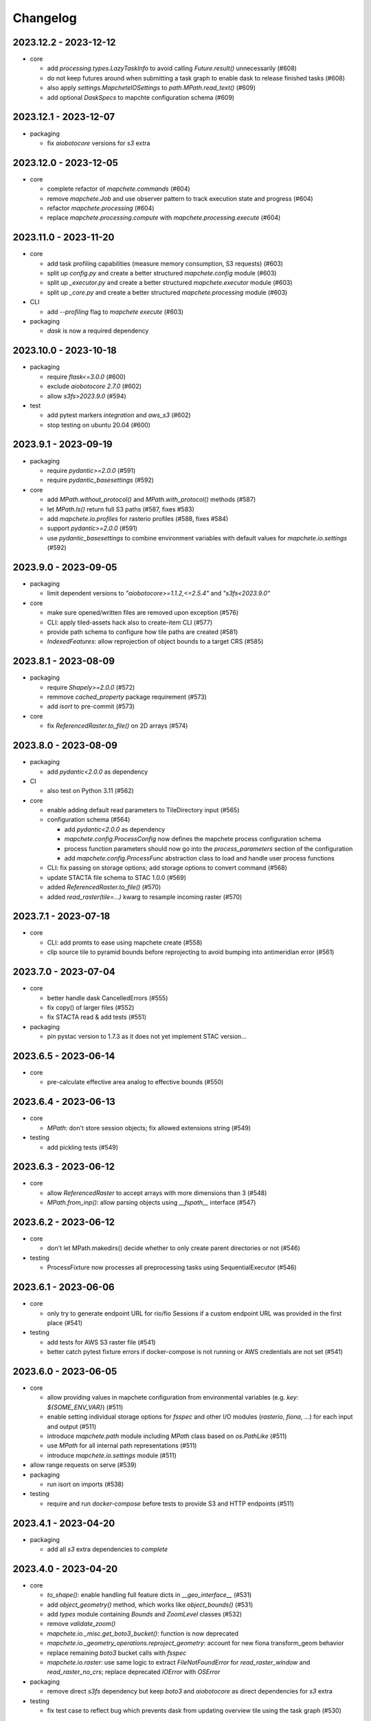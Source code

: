 #########
Changelog
#########

----------------------
2023.12.2 - 2023-12-12
----------------------

* core

  * add `processing.types.LazyTaskInfo` to avoid calling `Future.result()` unnecessarily (#608)
  * do not keep futures around when submitting a task graph to enable dask to release finished tasks (#608) 
  * also apply `settings.MapcheteIOSettings` to `path.MPath.read_text()` (#609)
  * add optional `DaskSpecs` to mapchte configuration schema (#609)


----------------------
2023.12.1 - 2023-12-07
----------------------

* packaging

  * fix `aiobotocore` versions for `s3` extra


----------------------
2023.12.0 - 2023-12-05
----------------------

* core

  * complete refactor of `mapchete.commands` (#604)
  * remove `mapchete.Job` and use observer pattern to track execution state and progress (#604)
  * refactor `mapchete.processing` (#604)
  * replace `mapchete.processing.compute` with `mapchete.processing.execute` (#604)


----------------------
2023.11.0 - 2023-11-20
----------------------

* core

  * add task profiling capabilities (measure memory consumption, S3 requests) (#603)
  * split up `config.py` and create a better structured `mapchete.config` module (#603)
  * split up `_executor.py` and create a better structured `mapchete.executor` module (#603)
  * split up `_core.py` and create a better structured `mapchete.processing` module (#603)

* CLI

  * add `--profiling` flag to `mapchete execute` (#603)

* packaging

  * `dask` is now a required dependency


----------------------
2023.10.0 - 2023-10-18
----------------------

* packaging

  * require `flask<=3.0.0` (#600)
  * exclude `aiobotocore` `2.7.0` (#602)
  * allow `s3fs>2023.9.0` (#594)

* test

  * add pytest markers `integration` and `aws_s3` (#602)
  * stop testing on ubuntu 20.04 (#600)


---------------------
2023.9.1 - 2023-09-19
---------------------

* packaging

  * require `pydantic>=2.0.0` (#591)
  * require `pydantic_basesettings` (#592)

* core

  * add `MPath.without_protocol()` and `MPath.with_protocol()` methods (#587)
  * let `MPath.ls()` return full S3 paths (#587, fixes #583)
  * add `mapchete.io.profiles` for rasterio profiles (#588, fixes #584)
  * support `pydantic>=2.0.0` (#591)
  * use `pydantic_basesettings` to combine environment variables with default values for `mapchete.io.settings` (#592)


---------------------
2023.9.0 - 2023-09-05
---------------------

* packaging

  * limit dependent versions to `"aiobotocore>=1.1.2,<=2.5.4"` and `"s3fs<2023.9.0"`

* core

  * make sure opened/written files are removed upon exception (#576)
  * CLI: apply tiled-assets hack also to create-item CLI (#577)
  * provide path schema to configure how tile paths are created (#581)
  * `IndexedFeatures`: allow reprojection of object bounds to a target CRS (#585)


---------------------
2023.8.1 - 2023-08-09
---------------------

* packaging

  * require `Shapely>=2.0.0` (#572)
  * remmove `cached_property` package requirement (#573)
  * add `isort` to pre-commit (#573)

* core

  * fix `ReferencedRaster.to_file()` on 2D arrays (#574)


---------------------
2023.8.0 - 2023-08-09
---------------------

* packaging

  * add `pydantic<2.0.0` as dependency


* CI

  * also test on Python 3.11 (#562)

* core

  * enable adding default read parameters to TileDirectory input (#565)
  * configuration schema (#564)

    * add `pydantic<2.0.0` as dependency
    * `mapchete.config.ProcessConfig` now defines the mapchete process configuration schema
    * process function parameters should now go into the `process_parameters` section of the configuration
    * add `mapchete.config.ProcessFunc` abstraction class to load and handle user process functions

  * CLI: fix passing on storage options; add storage options to convert command (#568)
  * update STACTA file schema to STAC 1.0.0 (#569)
  * added `ReferencedRaster.to_file()` (#570)
  * added `read_raster(tile=...)` kwarg to resample incoming raster (#570)


---------------------
2023.7.1 - 2023-07-18
---------------------

* core

  * CLI: add promts to ease using mapchete create (#558)
  * clip source tile to pyramid bounds before reprojecting to avoid bumping into antimeridian error (#561)


---------------------
2023.7.0 - 2023-07-04
---------------------

* core

  * better handle dask CancelledErrors (#555) 
  * fix copy() of larger files (#552) 
  * fix STACTA read & add tests (#551)

* packaging

  * pin pystac version to 1.7.3 as it does not yet implement STAC version… 


---------------------
2023.6.5 - 2023-06-14
---------------------

* core

  * pre-calculate effective area analog to effective bounds (#550)


---------------------
2023.6.4 - 2023-06-13
---------------------

* core

  * `MPath`: don't store session objects; fix allowed extensions string (#549)

* testing

  * add pickling tests (#549)


---------------------
2023.6.3 - 2023-06-12
---------------------

* core

  * allow `ReferencedRaster` to accept arrays with more dimensions than 3 (#548)
  * `MPath.from_inp()`: allow parsing objects using `__fspath__` interface (#547)


---------------------
2023.6.2 - 2023-06-12
---------------------

* core

  * don't let MPath.makedirs() decide whether to only create parent directories or not (#546)

* testing

  * ProcessFixture now processes all preprocessing tasks using SequentialExecutor (#546)


---------------------
2023.6.1 - 2023-06-06
---------------------

* core

  * only try to generate endpoint URL for rio/fio Sessions if a custom endpoint URL was provided in the first place (#541)

* testing

  * add tests for AWS S3 raster file (#541)
  * better catch pytest fixture errors if docker-compose is not running or AWS credentials are not set (#541)


---------------------
2023.6.0 - 2023-06-05
---------------------

* core

  * allow providing values in mapchete configuration from environmental variables (e.g. `key: ${SOME_ENV_VAR}`) (#511)
  * enable setting individual storage options for `fsspec` and other I/O modules (`rasterio`, `fiona`, ...) for each input and output (#511)
  * introduce `mapchete.path` module including `MPath` class based on `os.PathLike` (#511)
  * use `MPath` for all internal path representations (#511)
  * introduce `mapchete.io.settings` module (#511)

* allow range requests on serve (#539)

* packaging

  * run isort on imports (#538)

* testing

  * require and run `docker-compose` before tests to provide S3 and HTTP endpoints (#511)


---------------------
2023.4.1 - 2023-04-20
---------------------

* packaging

  * add all `s3` extra dependencies to `complete`


---------------------
2023.4.0 - 2023-04-20
---------------------

* core

  * `to_shape()`: enable handling full feature dicts in `__geo_interface__` (#531)
  * add `object_geometry()` method, which works like `object_bounds()` (#531)
  * add `types` module containing `Bounds` and `ZoomLevel` classes (#532)
  * remove `validate_zoom()`
  * `mapchete.io._misc.get_boto3_bucket()`: function is now deprecated
  * `mapchete.io._geometry_operations.reproject_geometry`: account for new fiona transform_geom behavior
  * replace remaining `boto3` bucket calls with `fsspec`
  * `mapchete.io.raster`: use same logic to extract `FileNotFoundError` for `read_raster_window` and `read_raster_no_crs`; replace deprecated `IOError` with `OSError`

* packaging

  * remove direct `s3fs` dependency but keep `boto3` and `aiobotocore` as direct dependencies for `s3` extra

* testing

  * fix test case to reflect bug which prevents dask from updating overview tile using the task graph (#530)


---------------------
2023.1.1 - 2023-01-26
---------------------

* core

  * use threaded concurrency on default when calling `mapchete cp` (#526)
  * removing check whether preprocessing task result is already set to avoid random KeyErrors (#529)

* testing

  * add test cases for continue mode (#527)
  * add test to eplicitly test rasterio_write functionality (#528)


---------------------
2023.1.0 - 2023-01-03
---------------------

* core

  * use new `importlib.metadata` interface to select entry points (#521)
  * add filename which caused read error to MapcheteIOError when calling `read_raster_window()` and `read_vector_window()` (#522)


----------------------
2022.12.1 - 2022-12-20
----------------------

* core

  * always use dask executor if defined, even if there is only one task or worker (#517)
  * try to provide more useful information if dask task exception cannot be recovered (#519)

* CI

  * schedule tests every monday and thursday (#518) 


----------------------
2022.12.0 - 2022-12-16
----------------------

* core

  * extend capabilities of `mapchete.io.raster.ReferencedRaster` (#513)
  * allow executing remote mapchete files (#514)
  * adapt to `Shapely 2.0` (#515)

* packaging

  * replace `setuptools` with `hatch` (#516)


----------------------
2022.11.2 - 2022-11-30
----------------------

* core

  * use group prefix for preprocessing tasks (#512)

* CLI

  * pass on `max_workers` to dask executor (#508)


----------------------
2022.11.1 - 2022-11-23
----------------------

* core

  * dask `chunksize` and `max_submitted_tasks` fix (#506)


----------------------
2022.11.0 - 2022-11-21
----------------------

* core

  * GTiff driver: force blocksize being int (#496)
  * fix TileDirectory read error from exotic CRSes (#498)
  * split up `raster.io.RasterioRemoteWriter` class to memory and tempfile subclasses (#500)
  * make sure dask_compute_graph and dask_chunksize are passed on (#502)

* CLI

  * print task details also when using dask executor when `--verbose` flag is active (#501)

* packaging

  * exclude vulnerable rasterio dependency (#490)
  * add python-dateutil to package requirements (#495)
  * rename `master` branch to `main`

* tests

  * add Python 3.10 to tests


---------------------
2022.9.1 - 2022-09-15
---------------------

* packaging

  * remove shapely version <1.8.1 constraint from setup.py


---------------------
2022.9.1 - 2022-09-15
---------------------

* core

  * adapt tiles_count() to handle new shapely behavior; use pytest.mark.parametrize for some tests

* tests

  * make slowest tests faster; reuse DaskExecutor() where possible


---------------------
2022.9.0 - 2022-09-14
---------------------

* core

  * extend capabilities of IndexedFeatures to detect geometries
  * reuse `FileSystem`` object if provided in `makedirs()``
  * add `object_bounds()` to determine object geometry bounds
  * adapt code to changes introduced by `fiona 1.9a2`


---------------------
2022.7.0 - 2022-07-11
---------------------

* core

  * raster drivers `read()` functions now conform with the rasterio behavior in that only if a band index is given as integer, it will return a 2D array. Previously, it also returned an 2D array if a list with only one band index was given. #473
  * empty vector files (read by Fiona) don't fail if the bounds cannot determined in case the file does not contain any features.
  * move metadata parser and driver helper functions into `mapchete.formats.loaders` and `mapchete.formats.tools` packages (#475)


---------------------
2022.6.0 - 2022-06-10
---------------------

* core

  * don't log in info when executor closes #463
  * provide task id in exception if task failes #464
  * allow overwriting certain GDAL settings which are automatically applied when reading from remote data #467

* packaging/CI

  * add ubuntu 22.04 to test matrix #468
  * add project logo and repaired readthedocs build #469


---------------------
2022.4.1 - 2022-04-28
---------------------

* core

  * explicitly check whether futures were cancelled
  * `mapchete stac create-item`: also expand custom zoom levels
  * don't throw exception if STAC file cannot be written or updated
  * add `mapchete stac create-protoype-files` command to write STACTA prototype datasets required by GDAL


---------------------
2022.4.0 - 2022-04-01
---------------------

* core

  * avoid `Future.result()` calls when using dask

---------------------
2022.3.3 - 2022-03-30
---------------------

* core

  * `commands.cp`: fix `overwrite` mode on local filesystems
  * cache input vector file bounding box to improve performance on large GeoJSON files
  * add preliminary RPC referenced raster data support (also requires rasterio fix: https://github.com/rasterio/rasterio/pull/2419)
  * add `dask_propagate_results` flag to `compute()` to activate/deactivate task result propagation on dask clusters

* packaging/CI

  * avoid using GEOS 3.10 which causes shapely bugs


---------------------
2022.3.2 - 2022-03-16
---------------------

* core

  * fix zoom levels getting processed in the wrong order
  * fix process tiles generation which yielded a different number than estimated from `tiles_count()`
  * add fallback if `rasterio.crs.CRS` cannot convert CRS to SRS authority (issue in newer PROJ versions)

* packaging/CI

  * add Python 3.9 to test matrix


---------------------
2022.3.1 - 2022-03-11
---------------------

* core

  * automatically write/update STAC JSON file for TileDirectory output


---------------------
2022.3.0 - 2022-03-09
---------------------

* core

  * use batches when yielding completed futures from dask
  * fix ``KeyError`` when removing futures from threads executor


---------------------
2022.2.2 - 2022-02-25
---------------------

* core

  * avoid infinite recursion when retrying reprojection with clipped geometry
  * attach missing dask client loop to `distributed.as_completed` call
  * fixed infinite future yield when using `DaskExecutor.as_completed()`
  * expose `--dask-no-task-graph` flag to `execute` and `convert` commands

---------------------
2022.2.1 - 2022-02-23
---------------------

* core

  * implement dask task graphs when using dask as executor
  * enable setting executor after ``Job`` was initialized
  * fix minor bugs in ``DaskExecutor.as_completed()``:

    * running futures count
    * pass on Exception after cancel signal when client is closed while waiting for remaining futures

* add caching options for vector file and raster file inputs


---------------------
2022.2.0 - 2022-02-03
---------------------

* core

  * fix feature clip when reading from vector input outside of CRS bounds
  * separately count submitted tasks instead of relying on ``distributed.as_completed().count()``
  * add GCPs referenced input raster support (#418)


---------------------
2022.1.2 - 2022-01-31
---------------------

* core

  * try to make dask executor more resilient by adding timeouts (accessible via the ``MP_FUTURES_TIMEOUT`` environment setting) and retries if a future call times out


---------------------
2022.1.1 - 2022-01-19
---------------------

* core

  * fix ``ConcurrentFuturesExecutor.as_completed()`` when waiting for finished futures

* testing

  * split up ``reproject_geometry`` tests for CRS bounds clipping


---------------------
2022.1.0 - 2022-01-18
---------------------

* core

  * fix #404: log useful information on info
  * replace ``cascacded_union()`` with ``unary_union()`` to handle Shapely warning
  * fix ``fsspec.ls`` call
  * make geometry clip to CRS bounds in ``reproject_geometry()`` optional
  * add thread concurrency for rows in ``tiles_exist``


----------------------
2021.12.3 - 2021-12-16
----------------------

* core

  * fix #395: area intersects with bounds


----------------------
2021.12.2 - 2021-12-14
----------------------

* core

  * let ``ditributed.as_completed()`` gather future results


----------------------
2021.12.1 - 2021-12-14
----------------------

* core

  * explicitly call ``Future.release()`` before yielding result from ``DaskExecutor``


----------------------
2021.12.0 - 2021-12-02
----------------------

* core

  * make sure I/O retry settings read from environment are properly casted to int/float


----------------------
2021.11.3 - 2021-11-23
----------------------

* core

  * expose ``chunksize`` parameter of dask executor to ``execute`` and ``convert`` commands.
  * clean up ``DaskExecutor.as_completed()`` code & log messages
  * ``index``: use ``tiles_exist()`` row generators to speed up index creation


----------------------
2021.11.2 - 2021-11-16
----------------------

* core

  * dask: submit tasks in chunks to scheduler


----------------------
2021.11.1 - 2021-11-16
----------------------

* core

  * use generators to start processing as soon as possible and to reduce memory consumption when processing large areas
  * add ``preprocessing_tasks`` ``tiles_tasks`` attributes to ``Job``
  * reduce code smells

* package

  * fix ``http`` extra in ``setup.py``


----------------------
2021.11.0 - 2021-11-03
----------------------

* CLI

  * ``convert``: enable ``--output-pyramid`` to read custom grid from JSON file
  * ``stac create-item``: add ``--relative-paths`` flag for asset URL

* package

  * add ``mapchete.testing`` including convenience tools
  * use temporary directories for outputs where possible when testing processes


----------------------
2021.10.3 - 2021-10-19
----------------------

* core

  * ``mapchete.Executor``: fix call in ``DaskExecutor.as_completed()`` by not providing current client as loop


----------------------
2021.10.2 - 2021-10-19
----------------------

* core

  * ``mapchete.Executor``: add ``max_submitted_futures`` option to ``DaskExecutor.as_completed()`` to cap the number of tasks sent to the scheduler; also immediately yield finished tasks once they are available


----------------------
2021.10.1 - 2021-10-08
----------------------

* core

  * ``mapchete.Executor``: make sure futures are removed after yield; track time spent to submit tasks
  * ``mapchete.Executor``: remove task submission delay introduced for debugging
  * ``mapchete.commands.convert``: set process metatiling so output tiles cannot be larger than process metatiles
  * ``mapchete.commmands.convert``: fix overwrite flag on remote single GeoTIFFs
  * ``mapchete.commands.cp``: add ``point`` and ``point-crs`` options
  * don't write all STAC information into metadata.json
  * don't initialize ``InputTile`` objects when processing baselevel tile


----------------------
2021.10.0 - 2021-10-01
----------------------

* packaging
  
  * change version numbering scheme to ``YYYY.MM.x``

* core

  * make sure ``Executor.running_futures`` is cleared after each ``as_completed()`` and ``cancel()`` call
  * fix ``fargs`` and ``fkwargs`` ommission in ``Executor.map()``

* testing

  * skip COG tests if driver is not available in GDAL


-----------------
0.44 - 2021-09-30
-----------------

* core

  * add warnings when using Python<3.7 with usage of start methods other than ``spawn``
  * ``mapchete.Executor`` keep track of running and finished futures and remove finished futures to release memory (on local machine as well as on dask cluster)

* CLI

  * add ``mapchete stac create-item`` command to create a STAC tiled-assets file


-----------------
0.43 - 2021-09-17
-----------------

* core

  * `mapchete.io.vector.reproject_geometry()`:

    * use `pyproj` to determine CRS bounds to clip geometries when reprojecting
    * enable geometry segmentation before geometry is clipped (`segmentize_on_clip=False` and `segmentize_fraction=100` args)

  * suppress `rasterio` warnings when reading rasters (too many `rasterio.errors.NodataShadowWarning`)

* packaging

  * add `pyproj` to dependencies


-----------------
0.42 - 2021-08-27
-----------------

* core

  * add option for input drivers to let processing-heavy tasks be handled by ``mapchete.Executor`` by implementing ``InputData.add_preprocessing_task()`` and ``InputData.get_preprocessing_task_result()`` methods
  * check futures submitted to ``mapchete.Executor`` for exceptions before yielding
  * remove deprecated ``multi`` (now called ``workers``), ``distributed`` and ``max_chunksize`` arguments

* CLI

  * remove deprecated ``--max-chunksize`` option
  * replace "tiles" with "tasks" in progress


-----------------
0.41 - 2021-08-17
-----------------

* core

  * add ``mapchete.commands`` package
  * add ``dask`` as optional ``Executor``
  * expose futures in ``Executor`` class to facilitate job cancellation
  * use ``spawn`` as default multiprocessing start method (#351)
  * fix missing worker logs (#185)
  * rename ``mapchete.cli.utils`` to ``mapchete.cli.options``
  * enable providing process code from within process config

* packaging

  * updated API doc

* CLI

  * CLI: change ``--multi`` option to ``--worker``
  * enable optional concurrency for ``mapchete cp``


-----------------
0.40 - 2021-06-24
-----------------

* core

  * fix overviews creation in sinlge GTiff output (#325)

* packaging

  * drop Python 3.6 support


-----------------
0.39 - 2021-06-08
-----------------

* core

  * fix warnings by removing deprecated calls (#336)
  * fix tiles count (#334)
  * default drivers

    * GTiff

      * pass on custom creation options to GTiff output driver / rasterio (#328)
      * change default GTiff profile (#335, #332)

        * compression: deflate
        * predictor: 2
        * blocksize: 512

    * GeoJSON

      * add LineString geometry type to available output schema (#338)

    * FlatGeobuf

      * add tiled FlatGeobuf output driver (#321)

  * CLI

    * ``cp`` and ``rm``

      * add fsspec filesystem creation options ``--src-fs-opts``, ``--dst-fs-opts`` and ``--fs-opts`` (#339)

  * default processes

    * ``convert``

      * print user warning if deprecated input name is used (#340)

* packaging

  * add black & flake8 code formatting tools (#337)


-----------------
0.38 - 2020-12-10
-----------------

* core

  * allow multipart geometries in GeoJSON (#300)
  * add ``Geobuf`` output format as alternative to store vector data (#302)
  * CLI:

    * ``convert``

      * enable converting vector data (#302)
      * add ``--output-geometry-type`` option for vector data output (#302)
      * fix omission of ``--output-metatiling`` (#302)

    * add ``rm`` command  (#306)

  * add ``mapchete.formats.driver_metadata()`` (#302)
  * add ``mapchete.formats.data_type_from_extension()`` (#302)
  * enable guessing data type (raster or vector) when reading from Tile Directories (#302)
  * ``mapchete.io.clean_geometry_type()``: add ``raise_exception`` flag to disable raising and returning an empty geometry instead (#302)
  * fix issue with ``rasterio>1.1.4`` (fix tile_to_zoom_level()) (#308)

* packaging

  * don't parse requirements.txt in setup.py (#301)
  * add test requirements (#302)


-----------------
0.37 - 2020-11-25
-----------------

* core

  * make retry settings configurable via environment (#296)

    * MAPCHETE_IO_RETRY_TRIES (default: 3)
    * MAPCHETE_IO_RETRY_DELAY (default: 1)
    * MAPCHETE_IO_RETRY_BACKOFF (default: 1)

  * fix non-overlapping bounds if provided as extra kwarg (#295)
  * don't pass on init bounds to mapchete input (#295)


-----------------
0.36 - 2020-11-24
-----------------

* core

  * create local output directory for single GTiff output files (#285)
  * add process area parameter (#287)
  * use optimized GDAL settings for baselayer creation (#291)
  * raise generic MapcheteIOError on read fails (#292)

* CLI

  * add more baselayers in ``serve`` (#278)
  * add ``cp`` command (#282)
  * enable ``serve`` to host multiple mapchete files (#289)
  * enable ``index`` to accept tile directories (#290)
  * expose multiprocessing start method as option in ``execute`` (#293)


-----------------
0.35 - 2020-08-04
-----------------
* fix index updates on remote TileDirectories (#274)
* pass on chunksize to multiprocessing & use ``Pool.__exit__()`` to close (#276)
* use GitHub actions instead of Travis CI
* update Fiona dependency to ``1.8.13.post1``


-----------------
0.34 - 2020-07-08
-----------------
* speed up extension loading by using ``importlib-metadata`` and ``importlib-resources`` instead of ``pkg_resources`` (#267)
* use ``boto`` paging to reduce requests to S3 bucket (#268)


-----------------
0.33 - 2020-03-24
-----------------
* use init_bounds instead of pyramid bounds on readonly mode (#257)
* clean up log messages (fix #251)


-----------------
0.32 - 2020-02-24
-----------------
* default process bounds are now bounds of the process pyramid instead of union of inputs (#242)
* fix overview pixelbuffer error at Antimeridian (#241)
* increased rasterio dependency to version ``1.0.28``
* add hillshade and contour extraction to registered default processes (#237)
* enable ``bigtiff`` and ``cog`` settings for single GTiff outputs (#247)
* enable ``--cog`` option for ``mapchete convert`` (#247)
* enable ``--bidx`` option (band subset) for ``mapchete convert`` (#248)
* only initialize inputs if necessary (#242)
* use ``rio-cogeo`` logic to determine whether to use a memory dataset or a temp file when writing a single GTiff (#217)


-----------------
0.31 - 2019-12-03
-----------------
* don't raise exception when one of the registered processes cannot be imported (#225)
* don't close pool between zoom levels (#227)
* ``_validate`` module renamed to ``validate`` (#230)
* fix inverted hillshade & misleading tile reference (#229)
* fix custom nodata values in overviews (#235)


-----------------
0.30 - 2019-10-22
-----------------
* fixed raise of ``FileNotFounderror`` on ``mapchete.io.raster.read_raster_no_crs()``
* fixed overview ``get_parent()`` on zoom 0 in batch processing
* sort processes alphabetically in ``mapchete processes``
* always raise ``FileNotFoundError`` if input file does not exist
* wait for 1 second between retry attempts on file read error
* added ``--overviews`` and ``--overviews-resampling-method`` to ``mapchete convert``
* fixed overview generation when output pixelbuffer was provided (#220)
* remote reading fixes (#219)

  * add GDAL HTTP options
  * handle ``AccessDenied`` exception which could occur if after an ``RasterioIOError`` a check is run if the file even exists
* increased required minimum NumPy version to 1.16
* pass on output parameters to mapchete process (#215, fixes #214)


-----------------
0.29 - 2019-07-12
-----------------
* fixed convert on single remote files (#205)
* fixed ``FileNotFoundError`` on ``driver_from_file()`` (#201)
* fixed zoom level order when processing multiple zooms (#207)
* inputs get intialized as readonly if only overviews are built (#140)
* AWS secrets get obfuscated in logs (#203)


-----------------
0.28 - 2019-06-18
-----------------

* breaking changes

  * output drivers must now provide ``OutputDataWriter`` and ``OutputDataReader`` classes instead of a single ``OutputData`` class
  * ``OutputDataWriter.close()`` method must accept ``exc_type=None, exc_value=None, exc_traceback=None`` keywords
  * ``mapchete pyramid`` CLI was removed and is replaced by the more versatile ``mapchete convert`` (#157, #192)
  * all CLI multiword options are separated by an hyphen (``-``) instead of underscore (``_``) (#189)

* overview tiles get also updated if child baselevel tile changes (#179)
* on ``batch_process()`` check which process output exists and only use parallelization for process tiles which will be processed (#179)
* fixed ``area_at_zoom()`` when using input groups (#181)
* fixed single GeoTIFF output bounds should use process area (#182)
* fixed YAML warning (#167)
* inputs preserve order (#176)
* enabled writing into single GeoTIFF files (#175)
* enabled multiprocessing spawn method (#173)
* extracted ``execute()`` logic to ``TileProcess`` class (#173)
* process workers now only receive objects and parameters they need (#173)
* parsing mapchete input does not fail if zoom levels do not match
* enable other projections again for GeoJSON output (closing #151)
* let rasterio & fiona decide whether single file can be opened (#186)
* provide option to show less content on CLI mapchete processes (#165)
* automatically detect loggers from registered mapchete packages and user process files
* enable drivers which do not handle pure NumPy arrays or feature lists
* ``OutputData`` classes have new ``output_valid()``, ``output_cleaned()`` and ``extract_subset()`` methods
* ``copy=False`` flag has been added to all NumPy ``.astype()`` calls to avoid unnecessary copying of arrays in memory
* extra requirements have been removed from ``requirements.txt``
* setup.py uses now ``find_packages()`` function to detect subpackages
* minimum required NumPy version is now 1.15


-----------------
0.27 - 2019-01-03
-----------------

* enable reading from output tile directories which have a different CRS
* enable GeoPackage as single file input
* fixed antimeridian shift check
* added retry decorator to read functions & added ``get_gdal_options()`` and
  ``read_raster_no_crs()`` functions
* pass on ``antimeridian_cutting`` from ``reproject_geometry()`` to underlying Fiona
  function
* fix transform shape on non-square tiles (#145)
* fixed VRT NODATA property, use GDAL typenames
* ``mapchete index`` shows progress bar for all tiles instead per zoom level and takes
  ``--point`` parameter
* tile directories now requires ``resampling`` in ``open()``, not in ``read()``
* added ``mapchete.processes.convert``
* use WKT CRS when writing VRT (closing #148)
* updated license year
* ``clean_geometry_type()`` raises ``GeometryTypeError`` if types do not match instead of
  returning ``None``
* default log level now is ``logging.WARNING``, not ``logging.ERROR``


-----------------
0.26 - 2018-11-27
-----------------

* enable VRT creation for indexes
* added ``--vrt`` flag and ``--idx_out_dir`` option to ``mapchete execute``
* renamed ``--out_dir`` to ``--idx_out_dir`` for ``mapchete index``
* ``BufferedTile`` shape (``height``, ``width``) and bounds (``left``, ``bottom``,
  ``right`` and ``top``) properties now return correct values
* ``BufferedTile.shape`` now follows the order ``(height, width)`` (update from
  ``tilematrix 0.18``)
* ``ReferencedRaster`` now also has a ``bounds`` property, take caution when unpacking
  results of ``create_mosaic()``!
* ``create_mosaic()``: use tile columns instead of tile bounding box union to determine
  whether tiles are passing the Antimeridian; fixes #141


-----------------
0.25 - 2018-10-29
-----------------

* use ``concurrent.futures`` instead of ``multiprocessing``
* make some dependencies optional (Flask, boto3, etc.)
* speed up ``count_tiles()``
* ``execute()`` function does not require explicit ``**kwargs`` anymore


-----------------
0.24 - 2018-10-23
-----------------

* breaking changes:

  * all Python versions < 3.5 are not supported anymore!

* default drivers now can handle S3 bucket outputs
* file based output drivers write output metadata into ``metadata.json``
* output directories can be used as input for other processes if they have a
  ``metadata.json``
* if Fiona driver has 'append' mode enabled, index entries get appended instead of writing
  a whole new file


-----------------
0.23 - 2018-08-21
-----------------

* breaking change:

  * for CLI utilities when providing minimum and maximum zoom, it has to have the form of
    ``5,6`` instead of ``5 6``

* remove deprecated ``memoryfile`` usage for ``write_raster_window()``
* fix ``s3`` path for ``mapchete index``
* add ``snap_bounds``, ``clip_bounds`` functions & ``effective_bounds`` to config
* made user processes importable as modules (#115)
* changed ``process_file`` paremeter to ``process``
* added ``mapchete.processes`` entry point to allow other packages add their processes
* switched from argparse to click
* ``execute`` and ``index`` commands accept now more than one mapchete files
* added ``mapchete.cli.commands`` entry point to allow other packages have ``mapchete``
  subcommands


-----------------
0.22 - 2018-05-31
-----------------

* don't pass on ``mapchete_file`` to ``execute()`` kwargs
* apply workaround for tqdm: https://github.com/tqdm/tqdm/issues/481


-----------------
0.21 - 2018-05-30
-----------------

* breaking change:

  * old-style Process classes are not supported anymore

* user process accepts kwargs from custom process parameters
* process_file is imported once when initializing the process (#114)
* when validating, import process_file to quickly reveal ``ImporError``
* fixed ``execute --point``
* also check for ``s3`` URLs when adding GDAL HTTP options
* default ``max_chunksize`` to 1 (#113)


-----------------
0.20 - 2018-04-07
-----------------

* fixed geometry reprojection for LineString and MultiLineString geometries (use buffer
  buffer to repair geometries does not work for these types)
* added ``RasterWindowMemoryFile()`` context manager around ``rasterio.io.MemoryFile``
  (#105)
* passing on dictionary together with numpy array from user process will write the
  dictionary as GeoTIFF tag (#101)
* added ``--wkt_geometry`` to ``execute`` which enables providing process bounds via WKT
* added ``--point`` to ``execute`` which enables providing a point location to be
  processed
* added ``--no_pbar`` to ``execute`` to disable progress bar
* ``mapchete index`` command now can create vector index files (``GeoJSON`` and
  ``GeoPackage``) and a text file containing output tile paths
* ``output.tiles_exist()`` now has two keyword arguments ``process_tile`` and
  ``output_tile`` to enable check for both tile types
* restructuring internal modules (core and config), no API changes


-----------------
0.19 - 2018-02-16
-----------------

* made logging functionality now library friendly (#102)
* added ``mapchete.log`` module with functions simplifying logging for user processes and
  driver plugins
* ``mapchete execute``

  * ``--logfile`` flag writes log files with debug level
  * ``--debug`` disables progress bar & prints debug log output
  * ``--verbose`` enables printing of process tile information while showing the
    progress bar
  * ``--max_chunksize`` lets user decide which maximum chunk size is used by
    ``multiprocessing``

* batch processing module

  * ``mapchete._batch`` functionality absorbed into main module
  * writing output is now handled by workers instead by main process
  * new function ``Mapchete.batch_processor()`` is a generator which processes all of
    the process tiles and returns information (i.e. processing & write times)
  * ``Mapchete.batch_process()`` consumes ``Mapchete.batch_processor()`` without
    returning anything
  * ``quiet`` and ``debug`` flags are deprecated and removed

* ``get_segmentize_value()`` moved from ``mapchete.formats.defaults.raster_file`` to
  ``mapchete.io``
* use GDAL options for remote files (closing #103) per default:

  * ``GDAL_DISABLE_READDIR_ON_OPEN=True``
  * ``GDAL_HTTP_TIMEOUT=30``

* introduced ``mapchete.io.path_is_remote()``


-----------------
0.18 - 2018-02-02
-----------------

* verstion 0.17 was not properly deployed, therefore nev version


-----------------
0.17 - 2018-02-02
-----------------

* ``write_raster_window`` now returns a ``rasterio.MemoryFile()`` if path is
  ``"memoryfile"``
* refactoring of ``MapcheteConfig`` (#99):

  * mapchete configuration changes:

    * ``process_zoom`` and ``process_minzoom``, ``process_maxzoom`` now have to be set via
      ``zoom_levels`` parameter
    * process pyramid now has to be set via a ``pyramid`` dictionary at root element (#78)
    * pyramid type is now called ``grid`` instead of ``type``
    * tile pyramids can now have custom grids (see
      https://github.com/ungarj/tilematrix/blob/master/doc/tilematrix.md#tilepyramid)
    * ``process_bounds`` are now called ``bounds``

  * API changes:

    * new attributes:

      * ``init_zoom_levels`` is a subset of ``zoom_levels`` and indicates initialization
        zoom levels via the ``zoom`` kwarg
      * ``init_bounds`` is a subset of ``bounds`` and indicates initialization bounds via
        the ``bounds`` kwarg

    * deprecated attributes:

      * ``crs`` is now found at ``process_pyramid.crs``
      * ``metatiling`` is now found at ``process_pyramid.metatiling``
      * ``pixelbuffer`` is now found at ``process_pyramid.pixelbuffer``
      * ``inputs`` was renamed to ``input``
      * ``process_bounds`` was renamed to ``bounds``

    * deprecated methods:

      * ``at_zoom()`` now called ``params_at_zoom()``
      * ``process_area()`` now called ``area_at_zoom()``
      * ``process_bounds()`` now called ``bounds_at_zoom()``


-----------------
0.16 - 2018-01-12
-----------------

* added ``TileDirectory`` as additional input option (#89)
* make all default output formats available in ``serve`` (#63)
* remove Pillow from dependencies (related to #63)


-----------------
0.15 - 2018-01-02
-----------------

* enabled optional ``cleanup()`` function for ``InputData`` objects when ``Mapchete`` is
  closed.


-----------------
0.14 - 2018-01-02
-----------------

* added python 3.4, 3.5 and 3.6 support


-----------------
0.13 - 2017-12-21
-----------------

* driver using ``InputData`` function must now accept ``**kwargs``
* fixed ``resampling`` issue introduced with inapropriate usage of ``WarpedVRT`` in
  ``read_raster_window()``
* ``str`` checks now use ``basestring`` to also cover ``unicode`` encodings
* ``read_raster_window()`` now accepts GDAL options which get passed on to
  ``rasterio.Env()``
* all resampling methods from ``rasterio.enums.Resampling`` are now available (#88)


-----------------
0.12 - 2017-11-23
-----------------

* adapt chunksize formula to limit ``multiprocessing`` chunksize between 0 and 16; this
  resolves occuring ``MemoryError()`` and some performance impediments, closing #82
* GeoTIFF output driver: use ``compress`` (like in rasterio) instead of ``compression`` &
  raise ``DeprecationWarning`` when latter is used


-----------------
0.11 - 2017-11-09
-----------------

* ``vector.reproject_geometry()`` throws now ``shapely.errors.TopologicalError`` instead
  of ``RuntimeError`` if reprojected geometry is invalid
* ``vector.reproject_geometry()`` now uses ``fiona.transform.transform_geom()`` internally
* pass on delimiters (zoom levels & process bounds) to drivers ``InputData`` object
* when a tile is specified in ``mapchete execute``, process bounds are clipped to tile
  bounds
* better estimate ``chunksize`` for multiprocessing in tile processing & preparing inputs
* add nodata argument to ``read_raster_window()`` to fix ``rasterio.vrt.WarpedVRT``
  resampling issue


-----------------
0.10 - 2017-10-23
-----------------

* better memory handling by detatching process output data from ``BufferedTile`` objects
* breaking API changes:

  * ``Mapchete.execute()`` returns raw data instead of tile with data attribute
  * ``Mapchete.read()`` returns raw data instead of tile with data attribute
  * ``Mapchete.get_raw_output()`` returns raw data instead of tile with data attribute
  * ``Mapchete.write()`` requires process_tile and data as arguments
  * same valid for all other ``read()`` and ``write()`` functions in drivers &
    ``MapcheteProcess`` object
  * formats ``is_empty()`` function makes just a basic intersection check but does not
    actually look into the data anymore
  * formats ``read()`` functions are not generators anymore but follow the rasterio style
    (2D array when one band index is given, 3D arrays for multiple band indices)

* new ``MapcheteNodataTile`` exception to indicate an empty process output
* raster_file & geotiff Input cache removed
* ``get_segmentize_value()`` function is now public
* use ``rasterio.vrt.WarpedVRT`` class to read raster windows
* source rasters without nodata value or mask are now handled properly (previously a
  default nodata value of 0 was assumed)


----------------
0.9 - 2017-10-04
----------------

* removed GDAL from dependencies by reimplementing ogr ``segmentize()`` using shapely
* use ``cascaded_union()`` instead of ``MultiPolygon`` to determine process area


----------------
0.8 - 2017-09-22
----------------

* process file now will accept a simple ``execute(mp)`` function
* current version number is now accessable at ``mapchete.__version`` (#77)
* added ``--version`` flag to command line tools


----------------
0.7 - 2017-09-20
----------------

* fixed PNG alpha band handling
* added generic ``MapcheteEmptyInputTile`` exception
* internal: available pyramid types are now loaded dynamically from ``tilematrix``
* closed #25: use HTTP errors instead of generating pink tiles in ``mapchete serve``


----------------
0.6 - 2017-09-08
----------------

* ``input_files`` config option now raises a deprecation warning and will be replaced with
  ``input``
* abstract ``input`` types are now available which is necessary for additional non-file
  based input drivers such as DB connections
* improved antimeridian handling in ``create_mosaic()`` (#69)
* improved baselevel generation performance (#74)


----------------
0.5 - 2017-05-07
----------------

* introduced iterable input data groups
* introduced pytest & test coverage of 92%
* adding Travis CI and coveralls integrations
* automated pypi deploy
* introduced ``mapchete.open()`` and ``batch_process()``
* progress bar on batch process
* proper logging & custom exceptions
* documentation on readthedocs.io


----------------
0.4 - 2017-03-02
----------------

* introduced pluggable format drivers (#47)
* ``mapchete formats`` subcommand added; lists available input & output formats
* completely refactored internal module structure
* removed ``self.write()`` function; process outputs now have to be passed on
  via ``return`` (#27)
* ``baselevel`` option now works for both upper and lower zoom levels
* added compression options for GTiff output
* make documentation and docstrings compatible for readthedocs.org


----------------
0.3 - 2016-09-20
----------------

* added new overall ``mapchete`` command line tool, which will replace
  ``mapchete_execute``, ``mapchete_serve`` and ``raster2pyramid``
* added ``mapchete create`` subcommand, which creates a dummy process
  (.mapchete & .py files)
* if using an input file from command line, the configuration input_file
  parameter must now be set to 'from_command_line' instead of 'cli'
* input files can now be opened directly using their identifier instead of
  self.params["input_files"]["identifier"]


----------------
0.2 - 2016-09-07
----------------

* fixed installation bug (io_utils module could not be found)
* rasterio's CRS() class now handles CRSes
* fixed tile --> metatile calculations
* fixed vector file read over antimeridian
* rewrote reproject_geometry() function


----------------
0.1 - 2016-08-23
----------------

* added vector data read
* added vector output (PostGIS & GeoJSON)
* added NumPy tile output
* added spherical mercator support
* tile with buffers next to antimeridian get full data
* combined output\_ ... parameters to output object in mapchete config files


-----
0.0.2
-----

* renamed ``mapchete_execute.py`` command to ``mapchete_execute``
* renamed ``mapchete_serve.py`` command to ``mapchete_serve``
* added ``raster2pyramid`` command
* added ``--tile`` flag in ``mapchete_execute`` for single tile processing
* added ``--port`` flag in ``mapchete_serve`` to customize port
* added ``clip_array_with_vector`` function for user-defined processes


-----
0.0.1
-----

* basic functionality of mapchete_execute
* parallel processing
* parsing of .mapchete files
* reading and writing of raster data
